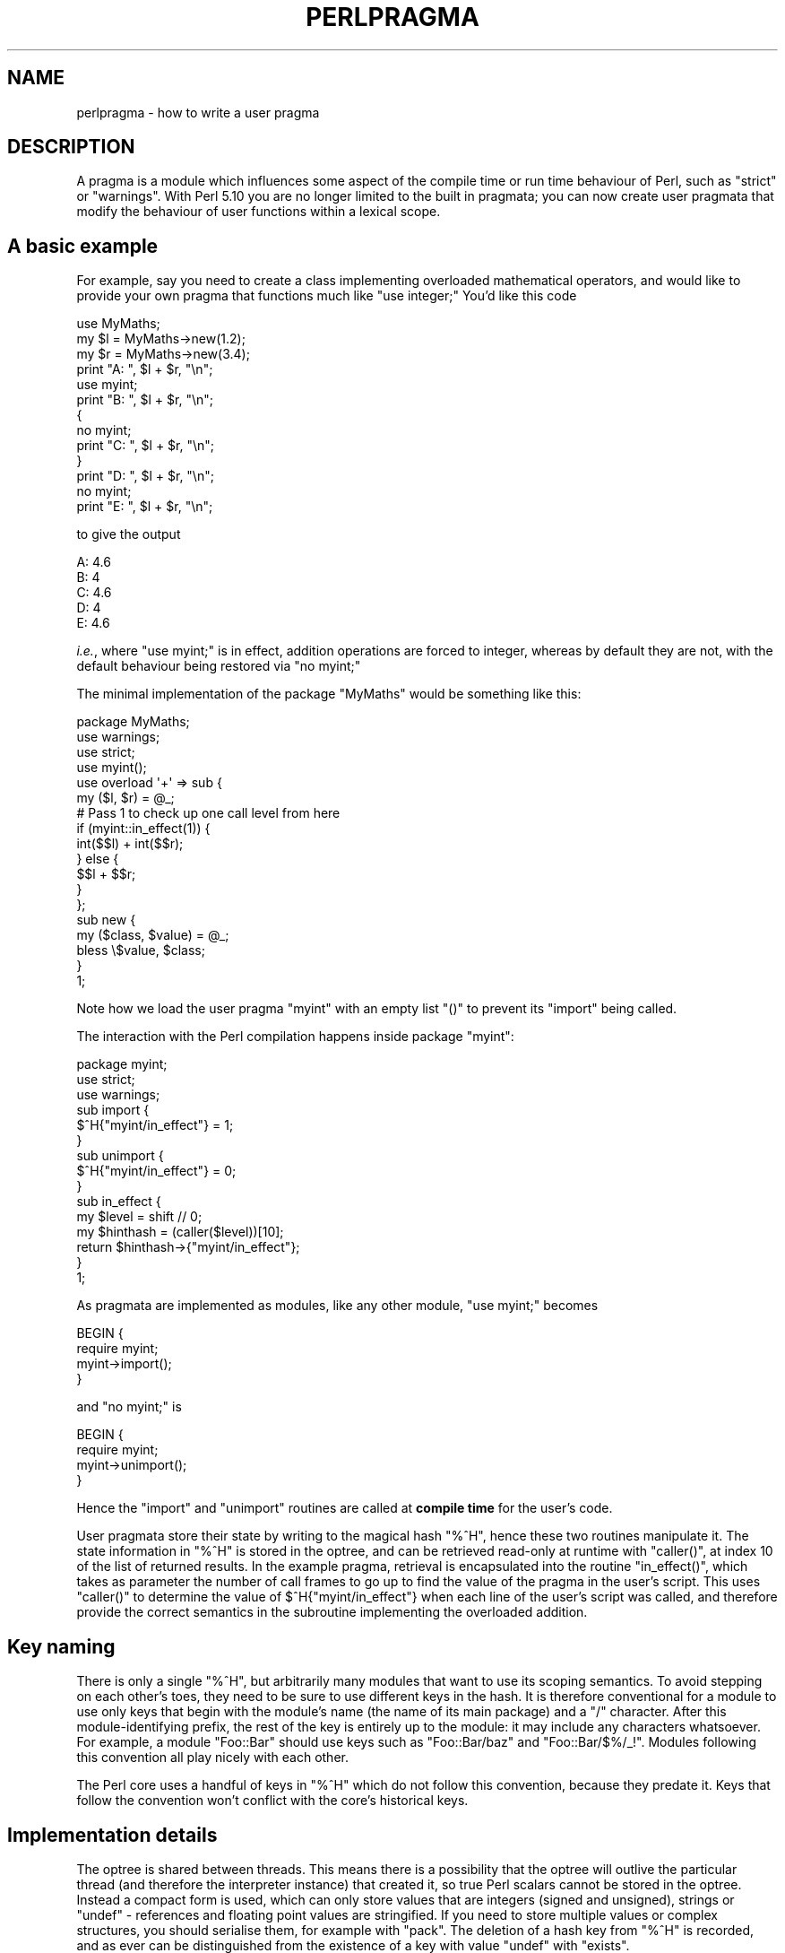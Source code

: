 .\" Automatically generated by Pod::Man 2.27 (Pod::Simple 3.28)
.\"
.\" Standard preamble:
.\" ========================================================================
.de Sp \" Vertical space (when we can't use .PP)
.if t .sp .5v
.if n .sp
..
.de Vb \" Begin verbatim text
.ft CW
.nf
.ne \\$1
..
.de Ve \" End verbatim text
.ft R
.fi
..
.\" Set up some character translations and predefined strings.  \*(-- will
.\" give an unbreakable dash, \*(PI will give pi, \*(L" will give a left
.\" double quote, and \*(R" will give a right double quote.  \*(C+ will
.\" give a nicer C++.  Capital omega is used to do unbreakable dashes and
.\" therefore won't be available.  \*(C` and \*(C' expand to `' in nroff,
.\" nothing in troff, for use with C<>.
.tr \(*W-
.ds C+ C\v'-.1v'\h'-1p'\s-2+\h'-1p'+\s0\v'.1v'\h'-1p'
.ie n \{\
.    ds -- \(*W-
.    ds PI pi
.    if (\n(.H=4u)&(1m=24u) .ds -- \(*W\h'-12u'\(*W\h'-12u'-\" diablo 10 pitch
.    if (\n(.H=4u)&(1m=20u) .ds -- \(*W\h'-12u'\(*W\h'-8u'-\"  diablo 12 pitch
.    ds L" ""
.    ds R" ""
.    ds C` ""
.    ds C' ""
'br\}
.el\{\
.    ds -- \|\(em\|
.    ds PI \(*p
.    ds L" ``
.    ds R" ''
.    ds C`
.    ds C'
'br\}
.\"
.\" Escape single quotes in literal strings from groff's Unicode transform.
.ie \n(.g .ds Aq \(aq
.el       .ds Aq '
.\"
.\" If the F register is turned on, we'll generate index entries on stderr for
.\" titles (.TH), headers (.SH), subsections (.SS), items (.Ip), and index
.\" entries marked with X<> in POD.  Of course, you'll have to process the
.\" output yourself in some meaningful fashion.
.\"
.\" Avoid warning from groff about undefined register 'F'.
.de IX
..
.nr rF 0
.if \n(.g .if rF .nr rF 1
.if (\n(rF:(\n(.g==0)) \{
.    if \nF \{
.        de IX
.        tm Index:\\$1\t\\n%\t"\\$2"
..
.        if !\nF==2 \{
.            nr % 0
.            nr F 2
.        \}
.    \}
.\}
.rr rF
.\"
.\" Accent mark definitions (@(#)ms.acc 1.5 88/02/08 SMI; from UCB 4.2).
.\" Fear.  Run.  Save yourself.  No user-serviceable parts.
.    \" fudge factors for nroff and troff
.if n \{\
.    ds #H 0
.    ds #V .8m
.    ds #F .3m
.    ds #[ \f1
.    ds #] \fP
.\}
.if t \{\
.    ds #H ((1u-(\\\\n(.fu%2u))*.13m)
.    ds #V .6m
.    ds #F 0
.    ds #[ \&
.    ds #] \&
.\}
.    \" simple accents for nroff and troff
.if n \{\
.    ds ' \&
.    ds ` \&
.    ds ^ \&
.    ds , \&
.    ds ~ ~
.    ds /
.\}
.if t \{\
.    ds ' \\k:\h'-(\\n(.wu*8/10-\*(#H)'\'\h"|\\n:u"
.    ds ` \\k:\h'-(\\n(.wu*8/10-\*(#H)'\`\h'|\\n:u'
.    ds ^ \\k:\h'-(\\n(.wu*10/11-\*(#H)'^\h'|\\n:u'
.    ds , \\k:\h'-(\\n(.wu*8/10)',\h'|\\n:u'
.    ds ~ \\k:\h'-(\\n(.wu-\*(#H-.1m)'~\h'|\\n:u'
.    ds / \\k:\h'-(\\n(.wu*8/10-\*(#H)'\z\(sl\h'|\\n:u'
.\}
.    \" troff and (daisy-wheel) nroff accents
.ds : \\k:\h'-(\\n(.wu*8/10-\*(#H+.1m+\*(#F)'\v'-\*(#V'\z.\h'.2m+\*(#F'.\h'|\\n:u'\v'\*(#V'
.ds 8 \h'\*(#H'\(*b\h'-\*(#H'
.ds o \\k:\h'-(\\n(.wu+\w'\(de'u-\*(#H)/2u'\v'-.3n'\*(#[\z\(de\v'.3n'\h'|\\n:u'\*(#]
.ds d- \h'\*(#H'\(pd\h'-\w'~'u'\v'-.25m'\f2\(hy\fP\v'.25m'\h'-\*(#H'
.ds D- D\\k:\h'-\w'D'u'\v'-.11m'\z\(hy\v'.11m'\h'|\\n:u'
.ds th \*(#[\v'.3m'\s+1I\s-1\v'-.3m'\h'-(\w'I'u*2/3)'\s-1o\s+1\*(#]
.ds Th \*(#[\s+2I\s-2\h'-\w'I'u*3/5'\v'-.3m'o\v'.3m'\*(#]
.ds ae a\h'-(\w'a'u*4/10)'e
.ds Ae A\h'-(\w'A'u*4/10)'E
.    \" corrections for vroff
.if v .ds ~ \\k:\h'-(\\n(.wu*9/10-\*(#H)'\s-2\u~\d\s+2\h'|\\n:u'
.if v .ds ^ \\k:\h'-(\\n(.wu*10/11-\*(#H)'\v'-.4m'^\v'.4m'\h'|\\n:u'
.    \" for low resolution devices (crt and lpr)
.if \n(.H>23 .if \n(.V>19 \
\{\
.    ds : e
.    ds 8 ss
.    ds o a
.    ds d- d\h'-1'\(ga
.    ds D- D\h'-1'\(hy
.    ds th \o'bp'
.    ds Th \o'LP'
.    ds ae ae
.    ds Ae AE
.\}
.rm #[ #] #H #V #F C
.\" ========================================================================
.\"
.IX Title "PERLPRAGMA 1"
.TH PERLPRAGMA 1 "2013-03-25" "perl v5.18.1" "Perl Programmers Reference Guide"
.\" For nroff, turn off justification.  Always turn off hyphenation; it makes
.\" way too many mistakes in technical documents.
.if n .ad l
.nh
.SH "NAME"
perlpragma \- how to write a user pragma
.SH "DESCRIPTION"
.IX Header "DESCRIPTION"
A pragma is a module which influences some aspect of the compile time or run
time behaviour of Perl, such as \f(CW\*(C`strict\*(C'\fR or \f(CW\*(C`warnings\*(C'\fR. With Perl 5.10 you
are no longer limited to the built in pragmata; you can now create user
pragmata that modify the behaviour of user functions within a lexical scope.
.SH "A basic example"
.IX Header "A basic example"
For example, say you need to create a class implementing overloaded
mathematical operators, and would like to provide your own pragma that
functions much like \f(CW\*(C`use integer;\*(C'\fR You'd like this code
.PP
.Vb 1
\&    use MyMaths;
\&
\&    my $l = MyMaths\->new(1.2);
\&    my $r = MyMaths\->new(3.4);
\&
\&    print "A: ", $l + $r, "\en";
\&
\&    use myint;
\&    print "B: ", $l + $r, "\en";
\&
\&    {
\&        no myint;
\&        print "C: ", $l + $r, "\en";
\&    }
\&
\&    print "D: ", $l + $r, "\en";
\&
\&    no myint;
\&    print "E: ", $l + $r, "\en";
.Ve
.PP
to give the output
.PP
.Vb 5
\&    A: 4.6
\&    B: 4
\&    C: 4.6
\&    D: 4
\&    E: 4.6
.Ve
.PP
\&\fIi.e.\fR, where \f(CW\*(C`use myint;\*(C'\fR is in effect, addition operations are forced
to integer, whereas by default they are not, with the default behaviour being
restored via \f(CW\*(C`no myint;\*(C'\fR
.PP
The minimal implementation of the package \f(CW\*(C`MyMaths\*(C'\fR would be something like
this:
.PP
.Vb 10
\&    package MyMaths;
\&    use warnings;
\&    use strict;
\&    use myint();
\&    use overload \*(Aq+\*(Aq => sub {
\&        my ($l, $r) = @_;
\&        # Pass 1 to check up one call level from here
\&        if (myint::in_effect(1)) {
\&            int($$l) + int($$r);
\&        } else {
\&            $$l + $$r;
\&        }
\&    };
\&
\&    sub new {
\&        my ($class, $value) = @_;
\&        bless \e$value, $class;
\&    }
\&
\&    1;
.Ve
.PP
Note how we load the user pragma \f(CW\*(C`myint\*(C'\fR with an empty list \f(CW\*(C`()\*(C'\fR to
prevent its \f(CW\*(C`import\*(C'\fR being called.
.PP
The interaction with the Perl compilation happens inside package \f(CW\*(C`myint\*(C'\fR:
.PP
.Vb 1
\&    package myint;
\&
\&    use strict;
\&    use warnings;
\&
\&    sub import {
\&        $^H{"myint/in_effect"} = 1;
\&    }
\&
\&    sub unimport {
\&        $^H{"myint/in_effect"} = 0;
\&    }
\&
\&    sub in_effect {
\&        my $level = shift // 0;
\&        my $hinthash = (caller($level))[10];
\&        return $hinthash\->{"myint/in_effect"};
\&    }
\&
\&    1;
.Ve
.PP
As pragmata are implemented as modules, like any other module, \f(CW\*(C`use myint;\*(C'\fR
becomes
.PP
.Vb 4
\&    BEGIN {
\&        require myint;
\&        myint\->import();
\&    }
.Ve
.PP
and \f(CW\*(C`no myint;\*(C'\fR is
.PP
.Vb 4
\&    BEGIN {
\&        require myint;
\&        myint\->unimport();
\&    }
.Ve
.PP
Hence the \f(CW\*(C`import\*(C'\fR and \f(CW\*(C`unimport\*(C'\fR routines are called at \fBcompile time\fR
for the user's code.
.PP
User pragmata store their state by writing to the magical hash \f(CW\*(C`%^H\*(C'\fR,
hence these two routines manipulate it. The state information in \f(CW\*(C`%^H\*(C'\fR is
stored in the optree, and can be retrieved read-only at runtime with \f(CW\*(C`caller()\*(C'\fR,
at index 10 of the list of returned results. In the example pragma, retrieval
is encapsulated into the routine \f(CW\*(C`in_effect()\*(C'\fR, which takes as parameter
the number of call frames to go up to find the value of the pragma in the
user's script. This uses \f(CW\*(C`caller()\*(C'\fR to determine the value of
\&\f(CW$^H{"myint/in_effect"}\fR when each line of the user's script was called, and
therefore provide the correct semantics in the subroutine implementing the
overloaded addition.
.SH "Key naming"
.IX Header "Key naming"
There is only a single \f(CW\*(C`%^H\*(C'\fR, but arbitrarily many modules that want
to use its scoping semantics.  To avoid stepping on each other's toes,
they need to be sure to use different keys in the hash.  It is therefore
conventional for a module to use only keys that begin with the module's
name (the name of its main package) and a \*(L"/\*(R" character.  After this
module-identifying prefix, the rest of the key is entirely up to the
module: it may include any characters whatsoever.  For example, a module
\&\f(CW\*(C`Foo::Bar\*(C'\fR should use keys such as \f(CW\*(C`Foo::Bar/baz\*(C'\fR and \f(CW\*(C`Foo::Bar/$%/_!\*(C'\fR.
Modules following this convention all play nicely with each other.
.PP
The Perl core uses a handful of keys in \f(CW\*(C`%^H\*(C'\fR which do not follow this
convention, because they predate it.  Keys that follow the convention
won't conflict with the core's historical keys.
.SH "Implementation details"
.IX Header "Implementation details"
The optree is shared between threads.  This means there is a possibility that
the optree will outlive the particular thread (and therefore the interpreter
instance) that created it, so true Perl scalars cannot be stored in the
optree.  Instead a compact form is used, which can only store values that are
integers (signed and unsigned), strings or \f(CW\*(C`undef\*(C'\fR \- references and
floating point values are stringified.  If you need to store multiple values
or complex structures, you should serialise them, for example with \f(CW\*(C`pack\*(C'\fR.
The deletion of a hash key from \f(CW\*(C`%^H\*(C'\fR is recorded, and as ever can be
distinguished from the existence of a key with value \f(CW\*(C`undef\*(C'\fR with
\&\f(CW\*(C`exists\*(C'\fR.
.PP
\&\fBDon't\fR attempt to store references to data structures as integers which
are retrieved via \f(CW\*(C`caller\*(C'\fR and converted back, as this will not be threadsafe.
Accesses would be to the structure without locking (which is not safe for
Perl's scalars), and either the structure has to leak, or it has to be
freed when its creating thread terminates, which may be before the optree
referencing it is deleted, if other threads outlive it.
